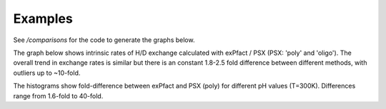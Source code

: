 Examples
--------

See `/comparisons` for the code to generate the graphs below.

The graph below shows intrinsic rates of H/D exchange calculated with exPfact / PSX (PSX: 'poly' and 'oligo').
The overall trend in exchange rates is similar but there is an constant 1.8-2.5 fold difference between different methods,
with outliers up to ~10-fold.

.. raw:: html

    <img src="comparisons/Rate differences.png" width="800" />

The histograms show fold-difference between exPfact and PSX (poly) for different pH values (T=300K). Differences range
from 1.6-fold to 40-fold.


.. raw:: html

    <img src="comparisons/Rate differences histograms.png" width="800" />